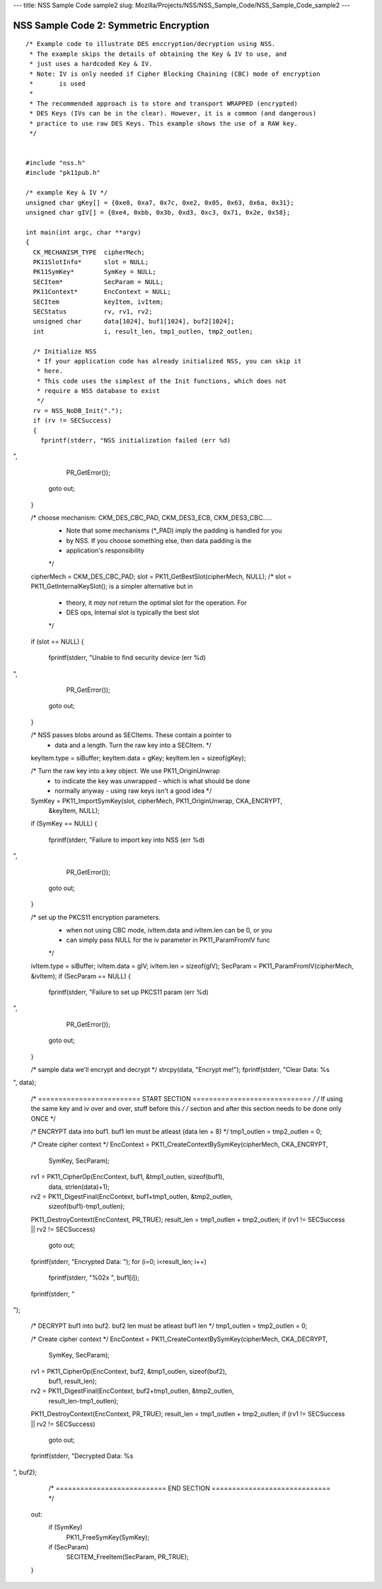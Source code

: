 --- title: NSS Sample Code sample2 slug:
Mozilla/Projects/NSS/NSS_Sample_Code/NSS_Sample_Code_sample2 ---

.. _NSS_Sample_Code_2_Symmetric_Encryption:

NSS Sample Code 2: Symmetric Encryption
---------------------------------------

::

   /* Example code to illustrate DES enccryption/decryption using NSS.
    * The example skips the details of obtaining the Key & IV to use, and
    * just uses a hardcoded Key & IV.
    * Note: IV is only needed if Cipher Blocking Chaining (CBC) mode of encryption
    *       is used
    *
    * The recommended approach is to store and transport WRAPPED (encrypted)
    * DES Keys (IVs can be in the clear). However, it is a common (and dangerous)
    * practice to use raw DES Keys. This example shows the use of a RAW key.
    */


   #include "nss.h"
   #include "pk11pub.h"

   /* example Key & IV */
   unsigned char gKey[] = {0xe8, 0xa7, 0x7c, 0xe2, 0x05, 0x63, 0x6a, 0x31};
   unsigned char gIV[] = {0xe4, 0xbb, 0x3b, 0xd3, 0xc3, 0x71, 0x2e, 0x58};

   int main(int argc, char **argv)
   {
     CK_MECHANISM_TYPE  cipherMech;
     PK11SlotInfo*      slot = NULL;
     PK11SymKey*        SymKey = NULL;
     SECItem*           SecParam = NULL;
     PK11Context*       EncContext = NULL;
     SECItem            keyItem, ivItem;
     SECStatus          rv, rv1, rv2;
     unsigned char      data[1024], buf1[1024], buf2[1024];
     int                i, result_len, tmp1_outlen, tmp2_outlen;

     /* Initialize NSS
      * If your application code has already initialized NSS, you can skip it
      * here.
      * This code uses the simplest of the Init functions, which does not
      * require a NSS database to exist
      */
     rv = NSS_NoDB_Init(".");
     if (rv != SECSuccess)
     {
       fprintf(stderr, "NSS initialization failed (err %d)
",
               PR_GetError());
       goto out;
     }

     /* choose mechanism: CKM_DES_CBC_PAD, CKM_DES3_ECB, CKM_DES3_CBC.....
      * Note that some mechanisms (*_PAD) imply the padding is handled for you
      * by NSS. If you choose something else, then data padding is the
      * application's responsibility
      */
     cipherMech = CKM_DES_CBC_PAD;
     slot = PK11_GetBestSlot(cipherMech, NULL);
     /* slot = PK11_GetInternalKeySlot(); is a simpler alternative but in
      * theory, it *may not* return the optimal slot for the operation. For
      * DES ops, Internal slot is typically the best slot
      */
     if (slot == NULL)
     {
       fprintf(stderr, "Unable to find security device (err %d)
",
               PR_GetError());
       goto out;
     }

     /* NSS passes blobs around as SECItems. These contain a pointer to
      * data and a length. Turn the raw key into a SECItem. */
     keyItem.type = siBuffer;
     keyItem.data = gKey;
     keyItem.len = sizeof(gKey);

     /* Turn the raw key into a key object. We use PK11_OriginUnwrap
      * to indicate the key was unwrapped - which is what should be done
      * normally anyway - using raw keys isn't a good idea */
     SymKey = PK11_ImportSymKey(slot, cipherMech, PK11_OriginUnwrap, CKA_ENCRYPT,
                                &keyItem, NULL);
     if (SymKey == NULL)
     {
       fprintf(stderr, "Failure to import key into NSS (err %d)
",
               PR_GetError());
       goto out;
     }

     /* set up the PKCS11 encryption parameters.
      * when not using CBC mode, ivItem.data and ivItem.len can be 0, or you
      * can simply pass NULL for the iv parameter in PK11_ParamFromIV func
      */
     ivItem.type = siBuffer;
     ivItem.data = gIV;
     ivItem.len = sizeof(gIV);
     SecParam = PK11_ParamFromIV(cipherMech, &ivItem);
     if (SecParam == NULL)
     {
       fprintf(stderr, "Failure to set up PKCS11 param (err %d)
",
               PR_GetError());
       goto out;
     }

     /* sample data we'll encrypt and decrypt */
     strcpy(data, "Encrypt me!");
     fprintf(stderr, "Clear Data: %s
", data);

     /* ========================= START SECTION ============================= */
     /* If using the same key and iv over and over, stuff before this         */
     /* section and after this section needs to be done only ONCE             */

     /* ENCRYPT data into buf1. buf1 len must be atleast (data len + 8) */
     tmp1_outlen = tmp2_outlen = 0;

     /* Create cipher context */
     EncContext = PK11_CreateContextBySymKey(cipherMech, CKA_ENCRYPT,
                                             SymKey, SecParam);
     rv1 = PK11_CipherOp(EncContext, buf1, &tmp1_outlen, sizeof(buf1),
                         data, strlen(data)+1);
     rv2 = PK11_DigestFinal(EncContext, buf1+tmp1_outlen, &tmp2_outlen,
                            sizeof(buf1)-tmp1_outlen);
     PK11_DestroyContext(EncContext, PR_TRUE);
     result_len = tmp1_outlen + tmp2_outlen;
     if (rv1 != SECSuccess || rv2 != SECSuccess)
       goto out;

     fprintf(stderr, "Encrypted Data: ");
     for (i=0; i<result_len; i++)
       fprintf(stderr, "%02x ", buf1[i]);
     fprintf(stderr, "
");


     /* DECRYPT buf1 into buf2. buf2 len must be atleast buf1 len */
     tmp1_outlen = tmp2_outlen = 0;

     /* Create cipher context */
     EncContext = PK11_CreateContextBySymKey(cipherMech, CKA_DECRYPT,
                                             SymKey, SecParam);
     rv1 = PK11_CipherOp(EncContext, buf2, &tmp1_outlen, sizeof(buf2),
                         buf1, result_len);
     rv2 = PK11_DigestFinal(EncContext, buf2+tmp1_outlen, &tmp2_outlen,
                            result_len-tmp1_outlen);
     PK11_DestroyContext(EncContext, PR_TRUE);
     result_len = tmp1_outlen + tmp2_outlen;
     if (rv1 != SECSuccess || rv2 != SECSuccess)
       goto out;

     fprintf(stderr, "Decrypted Data: %s
", buf2);

     /* =========================== END SECTION ============================= */


   out:
     if (SymKey)
       PK11_FreeSymKey(SymKey);
     if (SecParam)
       SECITEM_FreeItem(SecParam, PR_TRUE);

   }
